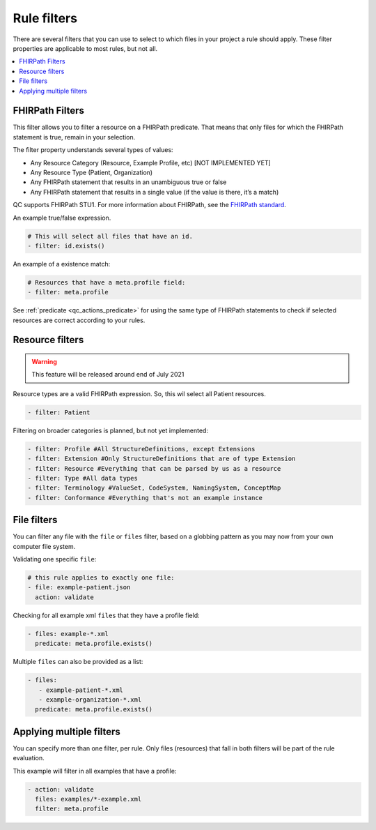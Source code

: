 Rule filters
~~~~~~~~~~~~

There are several filters that you can use to select to which files in
your project a rule should apply. These filter properties are applicable
to most rules, but not all.

.. contents::
  :depth: 2
  :local:

.. _qc_filters_fhirpath:

FHIRPath Filters
================

This filter allows you to filter a resource on a FHIRPath predicate.
That means that only files for which the FHIRPath statement is true,
remain in your selection.

The filter property understands several types of values:

- Any Resource Category (Resource, Example Profile, etc) [NOT IMPLEMENTED YET]
- Any Resource Type (Patient, Organization)
- Any FHIRPath statement that results in an unambiguous true or false
- Any FHIRPath statement that results in a single value (if the value is there, it’s a match)

QC supports FHIRPath STU1. For more information about FHIRPath, see the `FHIRPath standard`_.

An example true/false expression.

.. code-block:: yaml

   # This will select all files that have an id.
   - filter: id.exists()

An example of a existence match:

.. code-block:: yaml

   # Resources that have a meta.profile field:
   - filter: meta.profile

See :ref:`predicate <qc_actions_predicate>` for using the same type of FHIRPath statements
to check if selected resources are correct according to your rules.


Resource filters
================

.. warning::

   This feature will be released around end of July 2021

Resource types are a valid FHIRPath expression. So, this wil select all
Patient resources.

.. code-block:: yaml

   - filter: Patient

Filtering on broader categories is planned, but not yet implemented:

.. code-block:: yaml

   - filter: Profile #All StructureDefinitions, except Extensions
   - filter: Extension #Only StructureDefinitions that are of type Extension
   - filter: Resource #Everything that can be parsed by us as a resource
   - filter: Type #All data types
   - filter: Terminology #ValueSet, CodeSystem, NamingSystem, ConceptMap
   - filter: Conformance #Everything that's not an example instance

File filters
============

You can filter any file with the ``file`` or ``files`` filter, based on a globbing
pattern as you may now from your own computer file system.

Validating one specific ``file``:

.. code-block:: yaml

   # this rule applies to exactly one file:
   - file: example-patient.json
     action: validate

Checking for all example xml ``files`` that they have a profile field:

.. code-block:: yaml

   - files: example-*.xml
     predicate: meta.profile.exists()

Multiple ``files`` can also be provided as a list:

.. code-block:: yaml

   - files:
      - example-patient-*.xml
      - example-organization-*.xml
     predicate: meta.profile.exists()

Applying multiple filters
=========================

You can specify more than one filter, per rule. Only files (resources)
that fall in both filters will be part of the rule evaluation.

This example will filter in all examples that have a profile:

.. code-block:: yaml

   - action: validate
     files: examples/*-example.xml
     filter: meta.profile

.. _FHIRPath standard: http://hl7.org/FHIRPath/